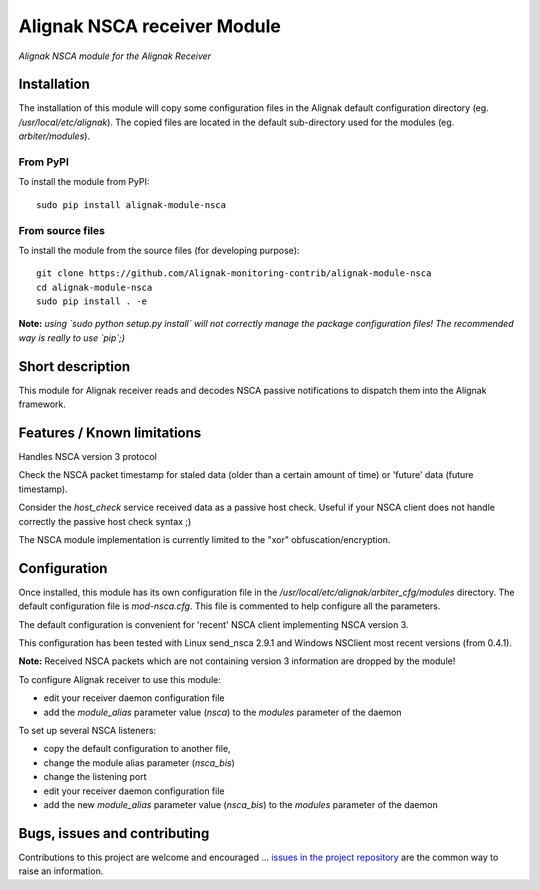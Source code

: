 Alignak NSCA receiver Module
============================

*Alignak NSCA module for the Alignak Receiver*

.. image:: https://landscape.io/github/Alignak-monitoring-contrib/alignak-module-nsca/develop/landscape.svg?style=flat
    :target: https://landscape.io/github/Alignak-monitoring-contrib/alignak-module-nsca/develop
    :alt: Development code static analysis

.. image:: https://coveralls.io/repos/Alignak-monitoring-contrib/alignak-module-nsca/badge.svg?branch=develop
    :target: https://coveralls.io/r/Alignak-monitoring-contrib/alignak-module-nsca
    :alt: Development code tests coverage

.. image:: https://badge.fury.io/py/alignak_module_nsca.svg
    :target: https://badge.fury.io/py/alignak-module-nsca
    :alt: Most recent PyPi version

.. image:: https://img.shields.io/badge/IRC-%23alignak-1e72ff.svg?style=flat
    :target: http://webchat.freenode.net/?channels=%23alignak
    :alt: Join the chat #alignak on freenode.net

.. image:: https://img.shields.io/badge/License-AGPL%20v3-blue.svg
    :target: http://www.gnu.org/licenses/agpl-3.0
    :alt: License AGPL v3

Installation
------------

The installation of this module will copy some configuration files in the Alignak default configuration directory (eg. */usr/local/etc/alignak*). The copied files are located in the default sub-directory used for the modules (eg. *arbiter/modules*).

From PyPI
~~~~~~~~~
To install the module from PyPI:
::

   sudo pip install alignak-module-nsca


From source files
~~~~~~~~~~~~~~~~~
To install the module from the source files (for developing purpose):
::

   git clone https://github.com/Alignak-monitoring-contrib/alignak-module-nsca
   cd alignak-module-nsca
   sudo pip install . -e

**Note:** *using `sudo python setup.py install` will not correctly manage the package configuration files! The recommended way is really to use `pip`;)*


Short description
-----------------

This module for Alignak receiver reads and decodes NSCA passive notifications to dispatch them into the Alignak framework.


Features / Known limitations
----------------------------

Handles NSCA version 3 protocol

Check the NSCA packet timestamp for staled data (older than a certain amount of time) or 'future' data (future timestamp).

Consider the `host_check` service received data as a passive host check. Useful if your NSCA client does not handle correctly the passive host check syntax ;)

The NSCA module implementation is currently limited to the "xor" obfuscation/encryption.


Configuration
-------------

Once installed, this module has its own configuration file in the */usr/local/etc/alignak/arbiter_cfg/modules* directory.
The default configuration file is *mod-nsca.cfg*. This file is commented to help configure all the parameters.

The default configuration is convenient for 'recent' NSCA client implementing NSCA version 3.

This configuration has been tested with Linux send_nsca 2.9.1 and Windows NSClient most recent versions (from 0.4.1).

**Note:**  Received NSCA packets which are not containing version 3 information are dropped by the module!

To configure Alignak receiver to use this module:

- edit your receiver daemon configuration file
- add the `module_alias` parameter value (`nsca`) to the `modules` parameter of the daemon

To set up several NSCA listeners:

- copy the default configuration to another file,
- change the module alias parameter (`nsca_bis`)
- change the listening port
- edit your receiver daemon configuration file
- add the new `module_alias` parameter value (`nsca_bis`) to the `modules` parameter of the daemon


Bugs, issues and contributing
-----------------------------

Contributions to this project are welcome and encouraged ... `issues in the project repository <https://github.com/alignak-monitoring-contrib/alignak-module-nsca/issues>`_ are the common way to raise an information.
